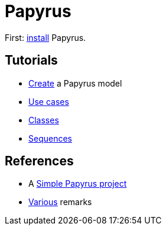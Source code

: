 = Papyrus

First: https://github.com/oliviercailloux/UML/blob/master/Papyrus/Various.adoc#Install[install] Papyrus.

== Tutorials
* https://github.com/oliviercailloux/UML/blob/master/Papyrus/Create.adoc[Create] a Papyrus model
* https://github.com/oliviercailloux/UML/blob/master/Papyrus/Use%20cases/Use%20cases.adoc[Use cases]
* https://github.com/oliviercailloux/UML/blob/master/Papyrus/Classes.adoc[Classes]
* https://github.com/oliviercailloux/UML/blob/master/Papyrus/Sequences.adoc[Sequences]

== References
* A https://github.com/oliviercailloux/Simple-Papyrus-project[Simple Papyrus project]
* https://github.com/oliviercailloux/UML/blob/master/Papyrus/Various.adoc[Various] remarks


